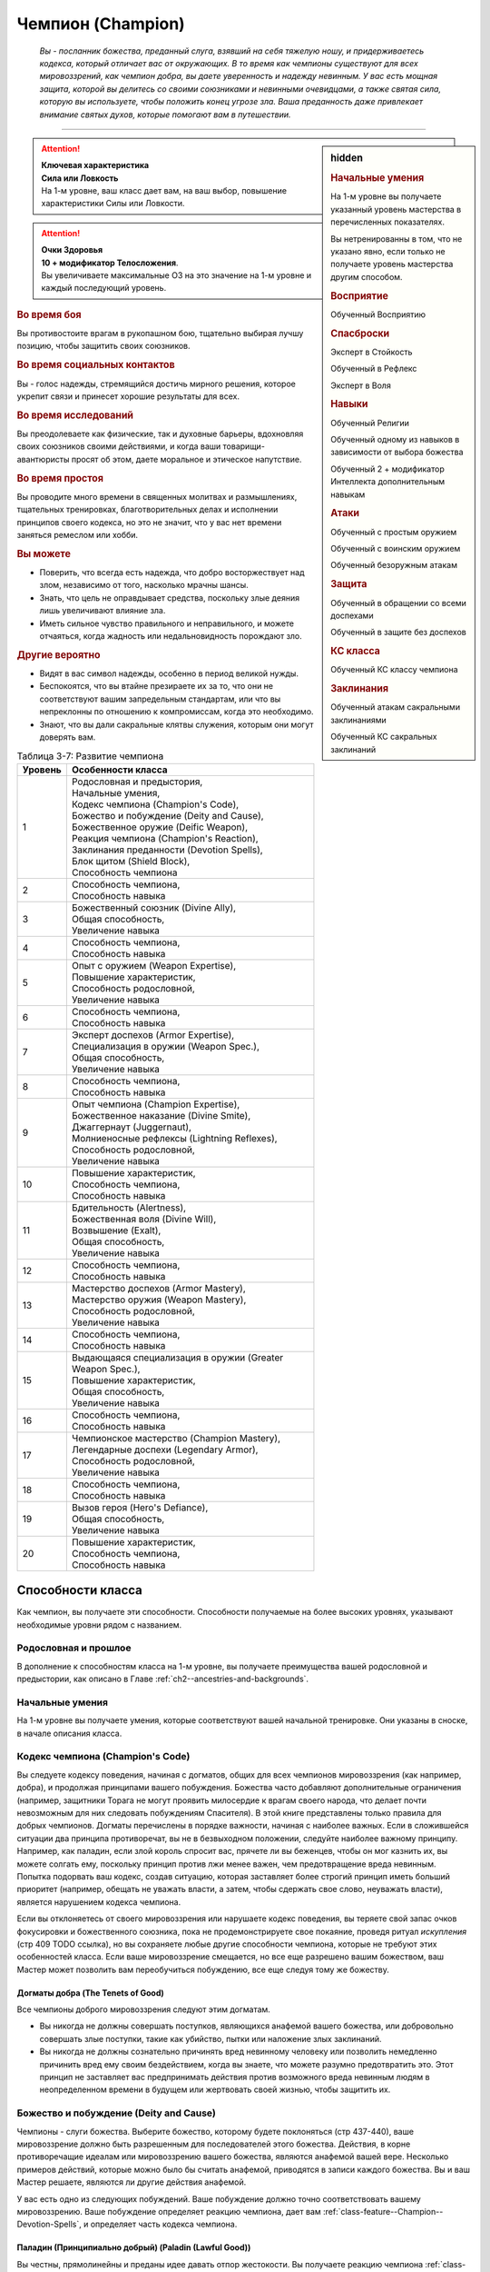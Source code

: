 .. rst-class:: char-class
.. _ch3--classes--champion:

Чемпион (Champion)
=========================================================================================

.. epigraph::

	*Вы - посланник божества, преданный слуга, взявший на себя тяжелую ношу, и придерживаетесь кодекса, который отличает вас от окружающих.
	В то время как чемпионы существуют для всех мировоззрений, как чемпион добра, вы даете уверенность и надежду невинным.
	У вас есть мощная защита, которой вы делитесь со своими союзниками и невинными очевидцами, а также святая сила, которую вы используете, чтобы положить конец угрозе зла.
	Ваша преданность даже привлекает внимание святых духов, которые помогают вам в путешествии.*

-----------------------------------------------------------------------------


.. rst-class:: sidebar-char-ancestry-class

.. sidebar:: hidden

	.. rubric:: Начальные умения

	На 1-м уровне вы получаете указанный уровень мастерства в перечисленных показателях.

	Вы нетренированны в том, что не указано явно, если только не получаете уровень мастерства другим способом.


	.. rubric:: Восприятие

	Обученный Восприятию


	.. rubric:: Спасброски

	Эксперт в Стойкость

	Обученный в Рефлекс

	Эксперт в Воля


	.. rubric:: Навыки

	Обученный Религии

	Обученный одному из навыков в зависимости от выбора божества

	Обученный 2 + модификатор Интеллекта дополнительным навыкам


	.. rubric:: Атаки

	Обученный с простым оружием

	Обученный с воинским оружием

	Обученный безоружным атакам


	.. rubric:: Защита

	Обученный в обращении со всеми доспехами

	Обученный в защите без доспехов


	.. rubric:: КС класса

	Обученный КС классу чемпиона


	.. rubric:: Заклинания

	Обученный атакам сакральными заклинаниями

	Обученный КС сакральных заклинаний


.. attention::

	| **Ключевая характеристика**
	| **Сила или Ловкость**
	| На 1-м уровне, ваш класс дает вам, на ваш выбор, повышение характеристики Силы или Ловкости.

.. attention::

	| **Очки Здоровья**
	| **10 + модификатор Телосложения**.
	| Вы увеличиваете максимальные ОЗ на это значение на 1-м уровне и каждый последующий уровень.


.. rst-class:: h3
.. rubric:: Во время боя

Вы противостоите врагам в рукопашном бою, тщательно выбирая лучшу позицию, чтобы защитить своих союзников.


.. rst-class:: h3
.. rubric:: Во время социальных контактов

Вы - голос надежды, стремящийся достичь мирного решения, которое укрепит связи и принесет хорошие результаты для всех.


.. rst-class:: h3
.. rubric:: Во время исследований

Вы преодолеваете как физические, так и духовные барьеры, вдохновляя своих союзников своими действиями, и когда ваши товарищи-авантюристы просят об этом, даете моральное и этическое напутствие.


.. rst-class:: h3
.. rubric:: Во время простоя

Вы проводите много времени в священных молитвах и размышлениях, тщательных тренировках, благотворительных делах и исполнении принципов своего кодекса, но это не значит, что у вас нет времени заняться ремеслом или хобби.


.. rst-class:: h3
.. rubric:: Вы можете

* Поверить, что всегда есть надежда, что добро восторжествует над злом, независимо от того, насколько мрачны шансы.
* Знать, что цель не оправдывает средства, поскольку злые деяния лишь увеличивают влияние зла.
* Иметь сильное чувство правильного и неправильного, и можете отчаяться, когда жадность или недальновидность порождают зло.


.. rst-class:: h3
.. rubric:: Другие вероятно

* Видят в вас символ надежды, особенно в период великой нужды.
* Беспокоятся, что вы втайне презираете их за то, что они не соответствуют вашим запредельным стандартам, или что вы непреклонны по отношению к компромиссам, когда это необходимо.
* Знают, что вы дали сакральные клятвы служения, которым они могут доверять вам.


.. _table--3-7:
.. table:: Таблица 3-7: Развитие чемпиона

	+---------+-------------------------------------------------------------+
	| Уровень |                      Особенности класса                     |
	+=========+=============================================================+
	|       1 | | Родословная и предыстория,                                |
	|         | | Начальные умения,                                         |
	|         | | Кодекс чемпиона (Champion's Code),                        |
	|         | | Божество и побуждение (Deity and Cause),                  |
	|         | | Божественное оружие (Deific Weapon),                      |
	|         | | Реакция чемпиона (Champion's Reaction),                   |
	|         | | Заклинания преданности (Devotion Spells),                 |
	|         | | Блок щитом (Shield Block),                                |
	|         | | Способность чемпиона                                      |
	+---------+-------------------------------------------------------------+
	|       2 | | Способность чемпиона,                                     |
	|         | | Способность навыка                                        |
	+---------+-------------------------------------------------------------+
	|       3 | | Божественный союзник (Divine Ally),                       |
	|         | | Общая способность,                                        |
	|         | | Увеличение навыка                                         |
	+---------+-------------------------------------------------------------+
	|       4 | | Способность чемпиона,                                     |
	|         | | Способность навыка                                        |
	+---------+-------------------------------------------------------------+
	|       5 | | Опыт с оружием (Weapon Expertise),                        |
	|         | | Повышение характеристик,                                  |
	|         | | Способность родословной,                                  |
	|         | | Увеличение навыка                                         |
	+---------+-------------------------------------------------------------+
	|       6 | | Способность чемпиона,                                     |
	|         | | Способность навыка                                        |
	+---------+-------------------------------------------------------------+
	|       7 | | Эксперт доспехов (Armor Expertise),                       |
	|         | | Специализация в оружии (Weapon Spec.),                    |
	|         | | Общая способность,                                        |
	|         | | Увеличение навыка                                         |
	+---------+-------------------------------------------------------------+
	|       8 | | Способность чемпиона,                                     |
	|         | | Способность навыка                                        |
	+---------+-------------------------------------------------------------+
	|       9 | | Опыт чемпиона (Champion Expertise),                       |
	|         | | Божественное наказание (Divine Smite),                    |
	|         | | Джаггернаут (Juggernaut),                                 |
	|         | | Молниеносные рефлексы (Lightning Reflexes),               |
	|         | | Способность родословной,                                  |
	|         | | Увеличение навыка                                         |
	+---------+-------------------------------------------------------------+
	|      10 | | Повышение характеристик,                                  |
	|         | | Способность чемпиона,                                     |
	|         | | Способность навыка                                        |
	+---------+-------------------------------------------------------------+
	|      11 | | Бдительность (Alertness),                                 |
	|         | | Божественная воля (Divine Will),                          |
	|         | | Возвышение (Exalt),                                       |
	|         | | Общая способность,                                        |
	|         | | Увеличение навыка                                         |
	+---------+-------------------------------------------------------------+
	|      12 | | Способность чемпиона,                                     |
	|         | | Способность навыка                                        |
	+---------+-------------------------------------------------------------+
	|      13 | | Мастерство доспехов (Armor Mastery),                      |
	|         | | Мастерство оружия (Weapon Mastery),                       |
	|         | | Способность родословной,                                  |
	|         | | Увеличение навыка                                         |
	+---------+-------------------------------------------------------------+
	|      14 | | Способность чемпиона,                                     |
	|         | | Способность навыка                                        |
	+---------+-------------------------------------------------------------+
	|      15 | | Выдающаяся специализация в оружии (Greater Weapon Spec.), |
	|         | | Повышение характеристик,                                  |
	|         | | Общая способность,                                        |
	|         | | Увеличение навыка                                         |
	+---------+-------------------------------------------------------------+
	|      16 | | Способность чемпиона,                                     |
	|         | | Способность навыка                                        |
	+---------+-------------------------------------------------------------+
	|      17 | | Чемпионское мастерство (Champion Mastery),                |
	|         | | Легендарные доспехи (Legendary Armor),                    |
	|         | | Способность родословной,                                  |
	|         | | Увеличение навыка                                         |
	+---------+-------------------------------------------------------------+
	|      18 | | Способность чемпиона,                                     |
	|         | | Способность навыка                                        |
	+---------+-------------------------------------------------------------+
	|      19 | | Вызов героя (Hero's Defiance),                            |
	|         | | Общая способность,                                        |
	|         | | Увеличение навыка                                         |
	+---------+-------------------------------------------------------------+
	|      20 | | Повышение характеристик,                                  |
	|         | | Способность чемпиона,                                     |
	|         | | Способность навыка                                        |
	+---------+-------------------------------------------------------------+



Способности класса
-----------------------------------------------------------------------------------------------------------

Как чемпион, вы получаете эти способности.
Способности получаемые на более высоких уровнях, указывают необходимые уровни рядом с названием.


Родословная и прошлое
~~~~~~~~~~~~~~~~~~~~~~~~~~~~~~~~~~~~~~~~~~~~~~~~~~~~~~~~~~~~~~~~~~~~~~~~~~~~~~~~

В дополнение к способностям класса на 1-м уровне, вы получаете преимущества вашей родословной и предыстории, как описано в Главе :ref:`ch2--ancestries-and-backgrounds`.


Начальные умения
~~~~~~~~~~~~~~~~~~~~~~~~~~~~~~~~~~~~~~~~~~~~~~~~~~~~~~~~~~~~~~~~~~~~~~~~~~~~~~~~

На 1-м уровне вы получаете умения, которые соответствуют вашей начальной тренировке.
Они указаны в сноске, в начале описания класса.


Кодекс чемпиона (Champion's Code)
~~~~~~~~~~~~~~~~~~~~~~~~~~~~~~~~~~~~~~~~~~~~~~~~~~~~~~~~~~~~~~~~~~~~~~~~~~~~~~~~

Вы следуете кодексу поведения, начиная с догматов, общих для всех чемпионов мировоззрения (как например, добра), и продолжая принципами вашего побуждения.
Божества часто добавляют дополнительные ограничения (например, защитники Торага не могут проявить милосердие к врагам своего народа, что делает почти невозможным для них следовать побуждениям Спасителя).
В этой книге представлены только правила для добрых чемпионов.
Догматы перечислены в порядке важности, начиная с наиболее важных.
Если в сложившейся ситуации два принципа противоречат, вы не в безвыходном положении, следуйте наиболее важному принципу.
Например, как паладин, если злой король спросит вас, прячете ли вы беженцев, чтобы он мог казнить их, вы можете солгать ему, поскольку принцип против лжи менее важен, чем предотвращение вреда невинным.
Попытка подорвать ваш кодекс, создав ситуацию, которая заставляет более строгий принцип иметь больший приоритет (например, обещать не уважать власти, а затем, чтобы сдержать свое слово, неуважать власти), является нарушением кодекса чемпиона.

Если вы отклоняетесь от своего мировоззрения или нарушаете кодекс поведения, вы теряете свой запас очков фокусировки и божественного союзника, пока не продемонстрируете свое покаяние, проведя ритуал *искупления* (стр 409 TODO ссылка), но вы сохраняете любые другие способности чемпиона, которые не требуют этих особенностей класса.
Если ваше мировоззрение смещается, но все еще разрешено вашим божеством, ваш Мастер может позволить вам переобучиться побуждению, все еще следуя тому же божеству.

Догматы добра (The Tenets of Good)
"""""""""""""""""""""""""""""""""""""""""""""""""""""""""""""""""""""""""""""

Все чемпионы доброго мировоззрения следуют этим догматам.

* Вы никогда не должны совершать поступков, являющихся анафемой вашего божества, или добровольно совершать злые поступки, такие как убийство, пытки или наложение злых заклинаний.
* Вы никогда не должны сознательно причинять вред невинному человеку или позволить немедленно причинить вред ему своим бездействием, когда вы знаете, что можете разумно предотвратить это. Этот принцип не заставляет вас предпринимать действия против возможного вреда невинным людям в неопределенном времени в будущем или жертвовать своей жизнью, чтобы защитить их.


Божество и побуждение (Deity and Cause)
~~~~~~~~~~~~~~~~~~~~~~~~~~~~~~~~~~~~~~~~~~~~~~~~~~~~~~~~~~~~~~~~~~~~~~~~~~~~~~~~

Чемпионы - слуги божества.
Выберите божество, которому будете поклоняться (стр 437-440), ваше мировоззрение должно быть разрешенным для последователей этого божества.
Действия, в корне противоречащие идеалам или мировоззрению вашего божества, являются анафемой вашей вере.
Несколько примеров действий, которые можно было бы считать анафемой, приводятся в записи каждого божества.
Вы и ваш Мастер решаете, являются ли другие действия анафемой.

У вас есть одно из следующих побуждений.
Ваше побуждение должно точно соответствовать вашему мировоззрению.
Ваше побуждение определяет реакцию чемпиона, дает вам :ref:`class-feature--Champion--Devotion-Spells`, и определяет часть кодекса чемпиона.

.. _class-feature--Champion--Cause--Paladin:

Паладин (Принципиально добрый) (Paladin (Lawful Good))
"""""""""""""""""""""""""""""""""""""""""""""""""""""""""""""""""""""""""""""

Вы честны, прямолинейны и преданы идее давать отпор жестокости.
Вы получаете реакцию чемпиона :ref:`class-feature--Champion--Reaction--Retributive-Strike` и заклинание преданности :ref:`spell--focus--Lay-On-Hands`.
После догмат добра, добавляются следующие:

* Вы должны действовать с честью, никогда не пользуясь преимуществом над другими, не лгать и не обманывать.
* Вы должны уважать легальную власть законного правителя, куда бы вы ни пошли, и следовать его законам.

.. _class-feature--Champion--Cause--Redeemer:

Искупитель (Нейтрально добрый) (Redeemer (Neutral Good))
"""""""""""""""""""""""""""""""""""""""""""""""""""""""""""""""""""""""""""""

Вы полны добра и прощения.
Вы получаете реакцию чемпиона :ref:`class-feature--Champion--Reaction--Glimpse-of-Redemption` и заклинание преданности :ref:`spell--focus--Lay-On-Hands`.
После догмат добра, добавляются следующие:

* Вы должны сначала попытаться искупить тех, кто совершает злые поступки, а не убивать их или назначать наказание. Если они затем продолжат идти по пути зла, возможно, вам придется принять более крайние меры.
* Вы должны проявлять сострадание к другим, независимо от их авторитета или положения.

.. _class-feature--Champion--Cause--Liberator:

Освободитель (Хаотично добрый) (Liberator (Chaotic Good))
"""""""""""""""""""""""""""""""""""""""""""""""""""""""""""""""""""""""""""""

Вы обязаны защищать свободу других.
Вы получаете реакцию чемпиона :ref:`class-feature--Champion--Reaction--Liberating-Step` и заклинание преданности :ref:`spell--focus--Lay-On-Hands`.
После догмат добра, добавляются следующие:

* Вы должны уважать выбор, который другие делают в своей собственной жизни, и вы не можете принуждать кого-то действовать определенным образом или угрожать им, если они этого не делают.
* Вы должны требовать свободы других и бороться за их возможность принимать свои собственные решения. Вы никогда не должны быть вовлечены в работорговлю или тиранию, или поддерживать их.



Божественное оружие (Deific Weapon)
~~~~~~~~~~~~~~~~~~~~~~~~~~~~~~~~~~~~~~~~~~~~~~~~~~~~~~~~~~~~~~~~~~~~~~~~~~~~~~~~

Вы фанатично носите любимое оружие вашего божества.
Если оно необычное, вы получаете к нему доступ.
Если это безоружная атака с костью урона d4 или простое оружие, увеличьте кость урона на одну ступень (d4 --> d6, d6 --> d8, d8 --> d10, d10 --> d12 смотрите сноску в разделе :ref:`ch6--Damage`).

.. versionadded:: /errata-r1
	Добавлено про кулаки.



Реакция чемпиона (Champion's Reaction)
~~~~~~~~~~~~~~~~~~~~~~~~~~~~~~~~~~~~~~~~~~~~~~~~~~~~~~~~~~~~~~~~~~~~~~~~~~~~~~~~

Ваше побуждение дает вам специальную реакцию: 
:ref:`class-feature--Champion--Reaction--Retributive-Strike` для Паладина, :ref:`class-feature--Champion--Reaction--Glimpse-of-Redemption` для Искупителя, и :ref:`class-feature--Champion--Reaction--Liberating-Step` для Освободителя.


.. rst-class:: description
.. _class-feature--Champion--Reaction--Retributive-Strike:

Карающий удар (Retributive Strike) |д-р|
"""""""""""""""""""""""""""""""""""""""""""""""""""""""""""""""""""""""""""""

- чемпион

**Триггер**: Враг наносит урон вашему союзнику, и они оба в пределах 15 футов от вас

----------

Вы защищаете вашего союзника и бьете врага.
Союзник получает сопротивление против всего спровоцировавшего урона, равное 2 + ваш уровень.
Если враг в пределах досягаемости, совершите по нему :ref:`action--Strike` в ближнем бою.


.. rst-class:: description
.. _class-feature--Champion--Reaction--Glimpse-of-Redemption:

Проблеск искупления (Glimpse of Redemption) |д-р|
"""""""""""""""""""""""""""""""""""""""""""""""""""""""""""""""""""""""""""""

- чемпион

**Триггер**: Враг наносит урон вашему союзнику, и они оба в пределах 15 футов от вас

Ваш враг колеблется под тяжестью греха, когда видения о искупления предстают перед его мысленном взором.
Враг должен выбрать одну из опций:

* Союзник не пострадал от спровоцировавшего урона.
* Союзник получает сопротивление против всего спровоцировавшего урона, равное 2 + ваш уровень. После применения эффекта наносящего урон, враг получает состояние "ослаблен 2" до конца его следующего хода.


.. rst-class:: description
.. _class-feature--Champion--Reaction--Liberating-Step:

Освобождающий шаг (Liberating Step) |д-р|
"""""""""""""""""""""""""""""""""""""""""""""""""""""""""""""""""""""""""""""

- чемпион

**Триггер**: Враг наносит урон вашему союзнику, использует на нем :ref:`skill--Athletics--Grapple` или Хватает его, и они оба в пределах 15 футов от вас

Вы освобождаете союзника от сдерживания.
Если триггером послужило нанесение союзнику урона, то он получает сопротивление против всего спровоцировавшего урона, равное 2 + ваш уровень.
Союзник может попытаться освободиться от эффектов захвата, сдерживания, обездвиживания или паралича, действующего на него.
Он либо пытается снова пройти спасбросок против эффекта, который это позволяет, или пытаются :ref:`action--Escape`, от одного из эффектов, в качестве свободного действия.
Если союзник может двигаться, то может сделать :ref:`action--Step` в качестве свободного действия, даже если ему не надо вырываться.



.. _class-feature--Champion--Devotion-Spells:

Заклинания преданности (Devotion Spells)
~~~~~~~~~~~~~~~~~~~~~~~~~~~~~~~~~~~~~~~~~~~~~~~~~~~~~~~~~~~~~~~~~~~~~~~~~~~~~~~~

Сила вашего божества дарует вам особые божественные заклинания, называемые заклинаниями преданности, которые являются разновидностью заклинаний фокусировки.
Чтобы использовать такое заклинание, необходимо потратить 1 Очко Фокусировки, и вы начинаете с 1 Очком Фокусировки в запасе.
Вы восполняете запас очков фокусировки во время дневных приготовлений, и восстанавливаете 1 Очко Фокусировки тратя 10 минут на активность :ref:`action--Refocus`, во время которой вы молитесь вашему божеству или служите его целям.

Заклинания фокусировки автоматически усиливаются до половины вашего уровня, округляясь до большего целого, как чары.
Определенные способности могут давать вам больше заклинаний фокусировки и увеличивать запас очков фокусировки, однако запас очков фокусировки не может быть более 3 очков.
Полные правила по заклинаниям фокусировки описаны в разделе :ref:`spells--info--Focus-Spells`.
Вы получаете заклинание преданности в зависимости от вашего побуждения и вы тренированы атакам сакральными заклинаниями и КС заклинаний.
Ваша характеристика колдовства - Харизма.


Способности чемпиона / 2-й ур.
~~~~~~~~~~~~~~~~~~~~~~~~~~~~~~~~~~~~~~~~~~~~~~~~~~~~~~~~~~~~~~~~~~~~~~~~~~~~~~~~

На 1-м уровне, и каждые четные уровни после него, вы получаете способность чемпиона.
Их описание начинается в :ref:`class-feats--Champion`.


Блок щитом (Shield Block)
~~~~~~~~~~~~~~~~~~~~~~~~~~~~~~~~~~~~~~~~~~~~~~~~~~~~~~~~~~~~~~~~~~~~~~~~~~~~~~~~

Вы получаете общую способность :ref:`feat--Shield-Block` - реакцию, которая позволяет снижать урон с помощью щита.


Способности навыков / 2-й ур.
~~~~~~~~~~~~~~~~~~~~~~~~~~~~~~~~~~~~~~~~~~~~~~~~~~~~~~~~~~~~~~~~~~~~~~~~~~~~~~~~

На 2-м уровне, и каждые 2 уровня после него, вы получаете способность навыка.
Они обладают признаком способности.
Вы можете найти способности навыков в Главе :ref:`ch5--feats`.
Вы должны быть как минимум обучены навыку, чтобы выбрать его способность.



.. _class-feature--Champion--Divine-Ally:

Божественный союзник (Divine Ally) / 3-й ур.
~~~~~~~~~~~~~~~~~~~~~~~~~~~~~~~~~~~~~~~~~~~~~~~~~~~~~~~~~~~~~~~~~~~~~~~~~~~~~~~~

Дух битвы живет в вашем оружии.
Выберите одно оружие или :ref:`item--Handwraps-of-Mighty-Blows`, когда вы совершаете ваши ежедневные приготовления.
В ваших руках предмет приобретает эффект руны свойства.


.. _class-feature--Champion--Ally--Blade:

Клинок (Blade Ally)
"""""""""""""""""""""""""""""""""""""""""""""""""""""""""""""

Дух битвы живет в вашем оружии.
Выберите одно оружие во время дневных приготовлений.
В ваших руках оружие получает эффект руны свойства.
Для чемпиона, следующего догматам добра, выберите :ref:`item--Disrupting`, :ref:`item--Ghost-Touch`, :ref:`item--Returning` или :ref:`item--Shifting`.
Вы так же получаете критический эффект специализации оружия.


.. _class-feature--Champion--Ally--Shield:

Щит (Shield Ally)
"""""""""""""""""""""""""""""""""""""""""""""""""""""""""""""

Дух защиты живет в вашем щите.
В ваших руках, Твердость щита увеличивается на 2 и его ОЗ и ПП увеличиваются на половину.


.. _class-feature--Champion--Ally--Steed:

Скакун (Steed Ally)
"""""""""""""""""""""""""""""""""""""""""""""""""""""""""""""

Вы получаете молодого зверя компаньона в виде скакуна (см. :ref:`ch3--classes--animal-companions-familiars`).
Обычно, ваш зверь компаньон это один из тех, кто может быть ездовым, например лошадь.
Вы можете выбрать другого зверя компаньона (на усмотрение Мастера), но эта способность не дает ему возможность быть скакуном.

.. versionchanged:: /errata-r1
	Ранее не было описано про повязки и выбор во время дневных приготовлений.




Общие способности / 3-й ур.
~~~~~~~~~~~~~~~~~~~~~~~~~~~~~~~~~~~~~~~~~~~~~~~~~~~~~~~~~~~~~~~~~~~~~~~~~~~~~~~~

На 3-м уровне и каждые 4 уровня после него, вы получаете общую способность.
Общие способности описываются в Главе :ref:`ch5--feats`.


Увеличение навыков / 3-й ур.
~~~~~~~~~~~~~~~~~~~~~~~~~~~~~~~~~~~~~~~~~~~~~~~~~~~~~~~~~~~~~~~~~~~~~~~~~~~~~~~~

На 3-м уровне и каждые 2 уровня после него, вы получаете увеличение навыка.
Вы можете использовать это увеличение, или чтобы стать обученным навыку в которому вы необучены, или стать экспертом навыка, которому вы уже обучены.

На 7-м уровне, вы можете использовать увеличение навыков, чтобы стать мастером навыка, в котором вы эксперт, а увеличение навыка на 15-м уровне, чтобы повысить мастерство до легендарного в навыках, в которых вы мастер.


Повышение характеристик / 5-й ур.
~~~~~~~~~~~~~~~~~~~~~~~~~~~~~~~~~~~~~~~~~~~~~~~~~~~~~~~~~~~~~~~~~~~~~~~~~~~~~~~~

На 5-м уровне и каждые 5 уровней после него, вы повышаете четыре разные характеристики.
Вы можете использовать эти повышения характеристик чтобы увеличить характеристики выше 18.
Повышение характеристики увеличивает ее на 1, если она уже 18 или больше, или на 2 если она меньше 18.


Способности родословной / 5-й ур.
~~~~~~~~~~~~~~~~~~~~~~~~~~~~~~~~~~~~~~~~~~~~~~~~~~~~~~~~~~~~~~~~~~~~~~~~~~~~~~~~

В дополнение к способности родословной с которой вы начинали, вы получаете новую способность на 5-м уровне и каждые 4 уровня после него.
Вы можете найти список доступных способностей родословных в описании вашей родословной в Главе :ref:`ch2--ancestries-and-backgrounds`.


Опыт с оружием (Weapon Expertise) / 5-й ур.
~~~~~~~~~~~~~~~~~~~~~~~~~~~~~~~~~~~~~~~~~~~~~~~~~~~~~~~~~~~~~~~~~~~~~~~~~~~~~~~~

Вы посвятили себя изучению тонкостей вашего оружия.
Ваш уровень мастерства с простым и воинским оружием, а так же безоружными атаками увеличивается до эксперта.

.. versionadded:: /errata-r1
	Мастерство безоружных атак.


Эксперт доспехов (Armor Expertise) / 7-й ур.
~~~~~~~~~~~~~~~~~~~~~~~~~~~~~~~~~~~~~~~~~~~~~~~~~~~~~~~~~~~~~~~~~~~~~~~~~~~~~~~~

Вы потратили так много времени на ношение доспехов, что знаете, как максимально использовать их защиту.
Ваш уровень мастерства легких, средних и тяжелых доспехов, а также защиты без доспехов, увеличивается до эксперта.
Вы получаете эффект специализации средних и тяжелых доспехов.


.. _class-feature--champion--Weapon-Specialization:

Специализация в оружии (Weapon Specialization) / 7-й ур.
~~~~~~~~~~~~~~~~~~~~~~~~~~~~~~~~~~~~~~~~~~~~~~~~~~~~~~~~~~~~~~~~~~~~~~~~~~~~~~~~

Вы научились наносить бóльшие ранения оружием, которое знаете лучше всего.
Вы наносите 2 дополнительного урона оружием и безоружной атакой в которых вы эксперт.
Этот урон увеличиваются до 3 если вы мастер, и до 4 если легенда.


Опыт чемпиона (Champion Expertise) / 9-й ур.
~~~~~~~~~~~~~~~~~~~~~~~~~~~~~~~~~~~~~~~~~~~~~~~~~~~~~~~~~~~~~~~~~~~~~~~~~~~~~~~~

Молитвы усилили вашу сакральную силу.
Ваш уровень мастерства КС класса чемпиона, атак сакральными заклинаниями и КС заклинаний увеличивается до эксперта.


Божественное наказание (Divine Smite) / 9-й ур.
~~~~~~~~~~~~~~~~~~~~~~~~~~~~~~~~~~~~~~~~~~~~~~~~~~~~~~~~~~~~~~~~~~~~~~~~~~~~~~~~

Ваши реакции чемпиона улучшаются.

**Паладин**: Вы окружаете злые цели карающим ореолом.
Если вы попадаете с помощью :ref:`class-feature--Champion--Reaction--Retributive-Strike`, цель получает продолжительный урон добром, равный вашему модификатору Харизмы.

**Искупитель**: Нечистая совесть поедает врагов, которые отвергают ваш :ref:`class-feature--Champion--Reaction--Glimpse-of-Redemption`.
Враг, который отвечает на "Проблеск искупления", нанеся урон, получает продолжительный урон добром, равный вашему модификатору Харизмы.

**Освободитель**: Вы наказываете тех, кто ловит ваших союзников в плен.
Если спровоцировавший враг использовал любой эффект чтобы захватить, сдержать, обездвижить или парализовать вашего союзника, когда вы использовали :ref:`class-feature--Champion--Reaction--Liberating-Step`, то этот противник получает продолжительный урон добром, равный вашему модификатору Харизмы.


Джаггернаут (Juggernaut) / 9-й ур.
~~~~~~~~~~~~~~~~~~~~~~~~~~~~~~~~~~~~~~~~~~~~~~~~~~~~~~~~~~~~~~~~~~~~~~~~~~~~~~~~

Ваше тело привыкло к физическим нагрузкам и устойчиво к болезням.
Ваш уровень мастерства спасбросков Стойкости повышается до мастера.
Когда при броске спасброска Стойкости вы получаете успех, он считается критическим успехом.


Молниеносные рефлексы (Lightning Reflexes) / 9-й ур.
~~~~~~~~~~~~~~~~~~~~~~~~~~~~~~~~~~~~~~~~~~~~~~~~~~~~~~~~~~~~~~~~~~~~~~~~~~~~~~~~

Ваши рефлексы молниеносны.
Ваш уровень мастерства спасбросков Рефлекса увеличивается до эксперта.


Бдительность (Alertness) / 11-й ур.
~~~~~~~~~~~~~~~~~~~~~~~~~~~~~~~~~~~~~~~~~~~~~~~~~~~~~~~~~~~~~~~~~~~~~~~~~~~~~~~~

Вы остаетесь бдительными к угрозам вокруг вас.
Ваш уровень мастерства для Восприятия увеличивается до эксперта.


Божественная воля (Divine Will) / 11-й ур.
~~~~~~~~~~~~~~~~~~~~~~~~~~~~~~~~~~~~~~~~~~~~~~~~~~~~~~~~~~~~~~~~~~~~~~~~~~~~~~~~

Ваша вера дарует вам власть над своей волей.
Ваш уровень мастерства спасброска Воли увеличивается до мастера.
Когда при броске спасброска Воли вы получаете успех, он считается критическим успехом.



Возвышение (Exalt) / 11-й ур.
~~~~~~~~~~~~~~~~~~~~~~~~~~~~~~~~~~~~~~~~~~~~~~~~~~~~~~~~~~~~~~~~~~~~~~~~~~~~~~~~

Ваша чемпионская реакция возвышает ближайших союзников, позволяя им тоже получить выгоду.


Паладин (Paladin)
"""""""""""""""""""""""""""""""""""""""""""""""""""""""""""""""""

Когда вы используете :ref:`class-feature--Champion--Reaction--Retributive-Strike`, каждый союзник в пределах 15 футов от вас, который имеет цель в досягаемости атаки ближнего боя, может потратить реакцию чтобы сделать :ref:`action--Strike` по цели со штрафом -5.


Искупитесь (Redeemer)
"""""""""""""""""""""""""""""""""""""""""""""""""""""""""""""""""

Вы защищаете несколько союзников.
Вы можете применить сопротивление дающееся от :ref:`class-feature--Champion--Reaction--Glimpse-of-Redemption` к себе и всем союзникам в пределах 15 футов от вас, включая спровоцировавшего союзника, однако сопротивление снижается для всех на 2.


Освободитель (Liberator)
"""""""""""""""""""""""""""""""""""""""""""""""""""""""""""""""""

Вы можете помочь всей вашей группе занять позицию.
Когда вы используете :ref:`class-feature--Champion--Reaction--Liberating-Step`, если вас союзник не пытается освободиться от эффекта, вы и все союзники в пределах 15 футов могут сделать :ref:`action--Step` вместе с спровоцировавшим союзником.



Мастерство доспехов (Armor Mastery) / 13-й ур.
~~~~~~~~~~~~~~~~~~~~~~~~~~~~~~~~~~~~~~~~~~~~~~~~~~~~~~~~~~~~~~~~~~~~~~~~~~~~~~~~

Ваше мастерство с доспехами улучшается, увеличивая вашу способность предотвращать удары.
Ваше мастерство с легкими, средними и тяжелыми доспехами, как и для защиты без доспехов, увеличивается до мастера.


Мастерство оружия (Weapon Mastery) / 13-й ур.
~~~~~~~~~~~~~~~~~~~~~~~~~~~~~~~~~~~~~~~~~~~~~~~~~~~~~~~~~~~~~~~~~~~~~~~~~~~~~~~~

Вы полностью понимаете ваше оружие.
Ваш уровень мастерства в простом и воинском оружии увеличивается до мастера.


Выдающаяся специализация в оружии (Greater Weapon Specialization) / 15-й ур.
~~~~~~~~~~~~~~~~~~~~~~~~~~~~~~~~~~~~~~~~~~~~~~~~~~~~~~~~~~~~~~~~~~~~~~~~~~~~~~~~

Ваш урон от :ref:`class-feature--champion--Weapon-Specialization` увеличивается до 4 для оружия и безоружных атак, в которых вы эксперт, до 6 для мастера, и до 8 для легенды.


Чемпионское мастерство (Champion Mastery) / 17-й ур.
~~~~~~~~~~~~~~~~~~~~~~~~~~~~~~~~~~~~~~~~~~~~~~~~~~~~~~~~~~~~~~~~~~~~~~~~~~~~~~~~

Вы отточили ваш арсенал приемов чемпиона и сакральных заклинаний.
Ваш уровень мастерства КС класса чемпиона и атак сакральными заклинаниями и КС заклинаний увеличивается до мастера.


Легендарные доспехи (Legendary Armor) / 17-й ур.
~~~~~~~~~~~~~~~~~~~~~~~~~~~~~~~~~~~~~~~~~~~~~~~~~~~~~~~~~~~~~~~~~~~~~~~~~~~~~~~~

Вы защищаете себя сталью так же легко как и верой.
Ваш уровень мастерства с легкими, средними и тяжелыми доспехами а так же защиты без доспехов увеличивается до легендарного.


Вызов героя (Hero's Defiance) / 19-й ур.
~~~~~~~~~~~~~~~~~~~~~~~~~~~~~~~~~~~~~~~~~~~~~~~~~~~~~~~~~~~~~~~~~~~~~~~~~~~~~~~~

Вы можете бросить вызов судьбе и продолжать сражаться до тех пор, пока у вас есть божественная энергия.
Вы получаете заклинание преданности :ref:`spell--focus--Heros-Defiance`










.. rst-class:: ancestry-class-feats
.. _class-feats--Champion:

Способности чемпиона
-----------------------------------------------------------------------------------------------------------

На каждом уровне, на котором вы получаете способность чемпиона, вы можете выбрать одну из следующих.
Вы должны соответствовать всем предварительным условиям, прежде чем выбрать способность.


1-й уровень
~~~~~~~~~~~~~~~~~~~~~~~~~~~~~~~~~~~~~~~~~~~~~~~~~~~~~~~~~~~~~~~~~~~~~~~~~~~~~~~~~~~~~~~~~~~~~~~~~~~~~~~~~~


.. sidebar:: Ключевые термины
	
	Вы увидите следующие ключевые термины во многих особенностях класса плута.

	**Размах (Flourish)**: Действия с этим признаком являются специальными приемами, которые требуют слишком много усилий, чтобы выполнять их часто.
	Вы можете использовать только 1 такое действие за ход.

	**Метамагия**: Действия с признаком метамагии изменяют свойства вашего заклинания.
	Обычно эти действия идут от метамагических способностей.
	Вы обязаны использовать метамагическое действие сразу перед Использованием Заклинания, которое вы хотите изменить.
	Если вы сразу после этого используете любое действие (включая свободное действие и реакцию) отличное от Использовать Заклинание, вы лишаетесь преимущества метамагического действия.
	Любые дополнительные эффекты от метамагического действия являются частью эффекта заклинания, а не самого метамагического действия.

	**Клятва (Oath)**: Клятвы добавляют дополнительные принципы к вашему кодексу.
	Обычно, вы можете иметь только одну способность с этим признаком.


.. _class-feat--Champion--Deitys-Domain:

Домен божества (`Deity's Domain <https://2e.aonprd.com/Feats.aspx?ID=214>`_) / 1 ур.
""""""""""""""""""""""""""""""""""""""""""""""""""""""""""""""""""""""""""""""""""""""

- чемпион

Вы олицетворяете аспект своего божества.
Выберите один из доменов вашего божества, перечисленных на странице 441 (TODO ссылка).
Вы получаете начальное заклинание домена, как заклинание преданности.


.. _class-feat--Champion--Ranged-Reprisal:

Расправа на расстоянии (`Ranged Reprisal <https://2e.aonprd.com/Feats.aspx?ID=215>`_) / 1 ур.
"""""""""""""""""""""""""""""""""""""""""""""""""""""""""""""""""""""""""""""""""""""""""""""""

- чемпион

**Предварительные условия**: побуждение :ref:`class-feature--Champion--Cause--Paladin`

----------

Вы можете использовать :ref:`class-feature--Champion--Reaction--Retributive-Strike` с дистанционным оружием.
В дополнение, если враг, спровоцировавший вашу реакцию, находится в 5 футах от вашей досягаемости, но еще не в ее пределах, то вы можете использовать :ref:`action--Step`, как часть реакции, чтобы враг оказался в досягаемости, до атаки "Карающим ударом".


.. _class-feat--Champion--Unimpeded-Step:

Беспрепятственный шаг (`Unimpeded Step <https://2e.aonprd.com/Feats.aspx?ID=216>`_) / 1 ур.
""""""""""""""""""""""""""""""""""""""""""""""""""""""""""""""""""""""""""""""""""""""""""""

- чемпион

**Предварительные условия**: побуждение :ref:`class-feature--Champion--Cause--Liberator`

----------

Благодаря порыву божественного освобождения от :ref:`class-feature--Champion--Reaction--Liberating-Step`, передвижение вашего союзника не подвергается воздействию сложной местности, особо сложной местности, узкой поверхности и неровной поверхности.


.. _class-feat--Champion--Weight-of-Guilt:

Тяжесть вины (`Weight of Guilt <https://2e.aonprd.com/Feats.aspx?ID=217>`_) / 1 ур.
"""""""""""""""""""""""""""""""""""""""""""""""""""""""""""""""""""""""""""""""""""""

- чемпион

**Предварительные условия**: побуждение :ref:`class-feature--Champion--Cause--Redeemer`

----------

Вина затмевает разумы тех, кто игнорирует :ref:`class-feature--Champion--Reaction--Glimpse-of-Redemption`.

Вместо того, чтобы дать спровоцировавшему существу состояние "ослаблен 2", вы можете дать ему состояние "одурманен 2" с той же продолжительностью.


.. _class-feat--Champion--Splinter-Faith:

Расщепленная вера (`Splinter Faith (Champion) <https://2e.aonprd.com/Feats.aspx?ID=1173>`_) / 1 ур.
"""""""""""""""""""""""""""""""""""""""""""""""""""""""""""""""""""""""""""""""""""""""""""""""""""""""""""

- чемпион

**Источник**: Lost Omens: Gods & Magic pg. 8

----------

Ваша вера в божество представлена крайне необычным образом, который некоторые могут назвать еретическим.
Когда вы выбираете эту способность, вы должны детально описать основные принципы вашей измененной веры, хотя это не должно влиять на указы или анафему божества.
Выберите 4 домена.
Эти домены должны быть выбраны из числа доменов божества, его альтернативных доменов, и вплоть до 1 домена, который не относится к божеству но и не является его анафемой.
Любое произносимое доменное заклинание, которое не относится к доменам вашего божества, всегда усиленно на 1 уровень ниже, чем обычные заклинания фокусировки.
Для способностей, которые зависят от доменов вашего божества, эти выбранные 4 домена считаются доменами вашего божества, а любые невыбранные вами домены божества числятся альтернативными.

**Особенность**: Если только вы не брали эту способность на 1-м уровне, изменение вашего отношения к божеству требует переобучения, как описано в разделе "Изменение веры (Changing Faith)" (TODO ссылка на Lost Omens: Gods & Magic pg. 8).
Если вы взяли эту способность и получали преимущества от любого эффекта, который требует домена, не включенного в вашу расщепленную веру, как например доменное заклинание от :ref:`class-feat--Cleric--Domain-Initiate`, то вы теряете этот эффект.




2-й уровень
~~~~~~~~~~~~~~~~~~~~~~~~~~~~~~~~~~~~~~~~~~~~~~~~~~~~~~~~~~~~~~~~~~~~~~~~~~~~~~~~~~~~~~~~~~~~~~~~~~~~~~~~~~

.. _class-feat--Champion--Divine-Grace:

Божественная милость (`Divine Grace <https://2e.aonprd.com/Feats.aspx?ID=218>`_) |д-р| / 2 ур.
"""""""""""""""""""""""""""""""""""""""""""""""""""""""""""""""""""""""""""""""""""""""""""""""""

- чемпион

**Триггер**: Вы делаете спасбросок против заклинания, до броска

----------

Вы взываете к милости вашего божества, получая бонус обстоятельства +2 к этому спасброску.


.. _class-feat--Champion--Dragonslayer-Oath:

Клятва убийцы драконов (`Dragonslayer Oath <https://2e.aonprd.com/Feats.aspx?ID=219>`_) / 2 ур.
"""""""""""""""""""""""""""""""""""""""""""""""""""""""""""""""""""""""""""""""""""""""""""""""""

- клятва
- чемпион

**Предварительные условия**: догматы добра

----------

Вы поклялись убивать злых драконов.
Добавьте следующие принципы в ваш кодекс, после всех остальных:
"Вы должны убивать встреченных злых драконов, пока у вас есть приемлемые шансы на успех."

Ваш :ref:`class-feature--Champion--Reaction--Retributive-Strike` получает бонус обстоятельства +4 к урону против злых драконов, или +6 если вы мастер с используемым оружием.
Ваше сопротивление :ref:`class-feature--Champion--Reaction--Glimpse-of-Redemption` против урона от злых драконов становится 7 + ваш уровень.
Если вы используете :ref:`class-feature--Champion--Reaction--Liberating-Step`, спровоцированный злым драконом, ваш союзник получает бонус обстоятельства +4 на полученные проверки, и после этого, он может дважды использовать :ref:`action--Step`.

Вы не считаете злых драконов законными правителями, даже у народов, где они правят.


.. _class-feat--Champion--Fiendsbane-Oath:

Клятва убийцы бесов (`Fiendsbane Oath <https://2e.aonprd.com/Feats.aspx?ID=220>`_) / 2 ур.
"""""""""""""""""""""""""""""""""""""""""""""""""""""""""""""""""""""""""""""""""""""""""""""

- клятва
- чемпион

**Предварительные условия**: догматы добра

----------

Вы поклялись изгонять порочных бесов обратно, на планы тьмы, которые они считают своим домом.
Добавьте следующие принципы в ваш кодекс, после всех остальных:
"Вы должны изгонять или убивать встреченных бесов, пока у вас есть приемлемые шансы на успех; при маловероятном случае, если вы найдете хорошего беса, вы не должны убивать или изгонять его.".

Ваш :ref:`class-feature--Champion--Reaction--Retributive-Strike` получает бонус обстоятельства +4 к урону против бесов, или +6 если вы мастер с используемым оружием.
Ваше сопротивление :ref:`class-feature--Champion--Reaction--Glimpse-of-Redemption` против урона от бесов становится 7 + ваш уровень.
Если вы используете :ref:`class-feature--Champion--Reaction--Liberating-Step`, спровоцированный бесом, ваш союзник получает бонус обстоятельства +4 на полученные проверки, и после этого, он может дважды использовать :ref:`action--Step`.

Вы не считаете бесов законными правителями, даже у народов, где они правят.


.. _class-feat--Champion--Shining-Oath:

Клятва сияния (`Shining Oath <https://2e.aonprd.com/Feats.aspx?ID=221>`_) / 2 ур.
"""""""""""""""""""""""""""""""""""""""""""""""""""""""""""""""""""""""""""""""""""""

- клятва
- чемпион

**Предварительные условия**: догматы добра

----------

Вы поклялись истребить нежить.
Добавьте следующие принципы в ваш кодекс, после всех остальных:
"Вы должны избавиться от встреченной нежити, пока у вас есть приемлемые шансы на успех; при маловероятном случае, если вы найдете хорошую нежить, вы можете попытаться найти более мирное решение, помочь ей избавиться от состояния нежити, нежели просто уничтожать в бою, например помочь завершить незаконченные дела и найти покой.".

Ваш :ref:`class-feature--Champion--Reaction--Retributive-Strike` получает бонус обстоятельства +4 к урону против нежити, или +6 если вы мастер с используемым оружием.
Ваше сопротивление :ref:`class-feature--Champion--Reaction--Glimpse-of-Redemption` против урона от нежити становится 7 + ваш уровень.
Если вы используете :ref:`class-feature--Champion--Reaction--Liberating-Step`, спровоцированный нежитью, ваш союзник получает бонус обстоятельства +4 на полученные проверки, и после этого, союзник может дважды использовать :ref:`action--Step`.

Вы не считаете нежить законными правителями, даже у народов, где они правят.


.. _class-feat--Champion--Vengeful-Oath:

Клятва мести (`Vengeful Oath <https://2e.aonprd.com/Feats.aspx?ID=222>`_) / 2 ур.
"""""""""""""""""""""""""""""""""""""""""""""""""""""""""""""""""""""""""""""""""""""""

- клятва
- чемпион

**Предварительные условия**: побуждение :ref:`class-feature--Champion--Cause--Paladin`

----------

Вы поклялись поймать злодеев и предать их суду.
Добавьте следующие принципы в ваш кодекс, после всех остальных:
"Вы должны выслеживать и искоренять злых существ, которые совершили чудовищные поступки, пока у вас есть приемлемые шансы на успех, и вы не участвуете в миссии, которая помешала бы вам сделать это."

Вы можете использовать :ref:`spell--focus--Lay-On-Hands` чтобы нанести урон существу, как если бы он был нежитью, которое при вас совершало вред невинным или доброму союзнику; в этом случае, *наложение рук* причиняет урон добром, а не позитивной энергией и получает признак "добро".
Этот урон добром может действовать на незлых существ.
Это не мешает вам лечить этих существ с помощью *наложения рук*, вы сами выбираете эффект исцеления или нанесения ран.





4-й уровень
~~~~~~~~~~~~~~~~~~~~~~~~~~~~~~~~~~~~~~~~~~~~~~~~~~~~~~~~~~~~~~~~~~~~~~~~~~~~~~~~~~~~~~~~~~~~~~~~~~~~~~~~~~

.. _class-feat--Champion--Aura-Of-Courage:

Аура смелости (`Aura Of Courage <https://2e.aonprd.com/Feats.aspx?ID=223>`_) / 4 ур.
""""""""""""""""""""""""""""""""""""""""""""""""""""""""""""""""""""""""""""""""""""""

- чемпион

**Предварительные условия**: догматы добра

----------

Вы твердо стоите перед лицом опасности и вдохновляете своих союзников делать так же.
Когда вы получаете состояние "напуган", уменьшите значение состояния на 1 (до минимум 0).
В конце вашего хода, когда вы уменьшаете ваше состояние "напуган" на 1, вы так же снижаете его на 1 для всех союзников в пределах 15 футов от вас.


.. _class-feat--Champion--Divine-Health:

Божественное здоровье (`Divine Health <https://2e.aonprd.com/Feats.aspx?ID=224>`_) / 4 ур.
""""""""""""""""""""""""""""""""""""""""""""""""""""""""""""""""""""""""""""""""""""""""""""

- чемпион

**Предварительные условия**: догматы добра

----------

Ваша вера делает вас устойчивыми к болезням, защищая вас, когда вы предлагаете помощь больным.
Вы получаете бонус состояния +1 к спасброскам против болезней.
Дополнительно, если при броске спасброска против болезни вы получаете успех, он становится критическим успехом.


.. _class-feat--Champion--Mercy:

Милосердие (`Mercy <https://2e.aonprd.com/Feats.aspx?ID=225>`_) |д-1| / 4 ур.
""""""""""""""""""""""""""""""""""""""""""""""""""""""""""""""""""""""""""""""""""

- метамагия
- концентрация
- чемпион

**Предварительные условия**: заклинание преданности (*наложение рук*)

----------

Ваше прикосновение снимает страх и восстанавливает движение.
Если ваше следующее действие - использование :ref:`spell--focus--Lay-On-Hands`, помимо обычного эффекта, вы можете попытаться противодействовать эффекту страха или эффекту наложившему паралич на цель.





6-й уровень
~~~~~~~~~~~~~~~~~~~~~~~~~~~~~~~~~~~~~~~~~~~~~~~~~~~~~~~~~~~~~~~~~~~~~~~~~~~~~~~~~~~~~~~~~~~~~~~~~~~~~~~~~~

.. _class-feat--Champion--Attack-of-Opportunity:

Возможность для атаки (`Attack of Opportunity (Champion) <https://2e.aonprd.com/Feats.aspx?ID=145>`_) |д-р| / 6 ур.
"""""""""""""""""""""""""""""""""""""""""""""""""""""""""""""""""""""""""""""""""""""""""""""""""""""""""""""""""""""

- чемпион

**Триггер**: Существо в пределах вашей досягаемости использует действие с признаком "движение" или "воздействие", делает дистанционную атаку, или покидает квадрат во время используемого действия перемещения.

----------

Вы набрасываетесь на врага, который открылся для удара.
Совершите :ref:`action--Strike` в ближнем бою по спровоцировавшему существу.
Если ваша атака является крит.попаданием, и спровоцировавшее действие было с признаком "воздействие", вы прерываете это действие.
Штраф множественных атак не применим к этому Удару, и он не считается атакой увеличивающей ваш штраф множественных атак.


.. _class-feat--Champion--Litany-Against-Wrath:

Литания против гнева (`Litany Against Wrath <https://2e.aonprd.com/Feats.aspx?ID=227>`_) / 6 ур.
""""""""""""""""""""""""""""""""""""""""""""""""""""""""""""""""""""""""""""""""""""""""""""""""""""""

- чемпион

**Предварительные условия**: заклинания преданности, догматы добра

----------

Ты изгоняешь врага за его гнев против добрых существ.
Вы можете колдовать заклинание преданности :ref:`spell--focus--Litany-against-Wrath`.
Увеличьте количество Очков Фокусировки в запасе на 1.


.. _class-feat--Champion--Loyal-Warhorse:

Верный боевой конь (`Loyal Warhorse <https://2e.aonprd.com/Feats.aspx?ID=228>`_) / 6 ур.
""""""""""""""""""""""""""""""""""""""""""""""""""""""""""""""""""""""""""""""""""""""""""""""""""""""

- чемпион

**Предварительные условия**: божественный союзник :ref:`class-feature--Champion--Ally--Steed`

----------

Вы и ваше ездовое животное сблизились, и ваша преданность друг другу нерушима.
Ездовое животное, которое вы получили от особенности класса :ref:`class-feature--Champion--Divine-Ally` становится взрослым (см. :ref:`ch3--classes--animal-companions--mature`).
Дополнительно, ваш зверь никогда не атакует вас, даже если он вынужден делать это из-за магии.


.. _class-feat--Champion--Shield-Warden:

Щит стража (`Shield Warden (Champion) <https://2e.aonprd.com/Feats.aspx?ID=229>`_) / 6 ур.
""""""""""""""""""""""""""""""""""""""""""""""""""""""""""""""""""""""""""""""""""""""""""""""""""""""

- чемпион

**Предварительные условия**: божественный союзник :ref:`class-feature--Champion--Ally--Shield`, догматы добра

----------

Вы используете ваш щит, чтобы защитить своих союзников как себя самого.
Когда у вас поднят щит, вы можете использовать вашу реакцию :ref:`feat--Shield-Block` когда атаковали вашего союзника, находящегося рядом.
Если вы так делаете, щит защищает от урона союзника, а не вас, далее следуя обычным правилам блока щитом.


.. _class-feat--Champion--Smite-Evil:

Сокрушение зла (`Smite Evil <https://2e.aonprd.com/Feats.aspx?ID=230>`_) |д-1| / 6 ур.
""""""""""""""""""""""""""""""""""""""""""""""""""""""""""""""""""""""""""""""""""""""""""""""""""""""

- чемпион

**Предварительные условия**: божественный союзник :ref:`class-feature--Champion--Ally--Blade`

----------

Ваш клинок-союзник становится еще более мощным инструментом против злодеев.
Выберите одного врага, которого вы можете видеть.
До начала вашего следующего хода, :ref:`Удары (Strikes) <action--Strike>` по этому противнику, оружием в котором обитает ваш божественный союзник, наносят дополнительные 4 урона добром; увеличьте до 6 если вы мастер в обращении с этим оружием.

Если враг атакует одного из ваших союзников, продолжительность продлевается до конца хода этого врага.
Если враг продолжает атаковать вашего союзника каждый ход, то продолжительность продолжает продлеваться.





8-й уровень
~~~~~~~~~~~~~~~~~~~~~~~~~~~~~~~~~~~~~~~~~~~~~~~~~~~~~~~~~~~~~~~~~~~~~~~~~~~~~~~~~~~~~~~~~~~~~~~~~~~~~~~~~~

.. _class-feat--Champion--Advanced Deitys-Domain:

Совершенствование в домене божества (`Advanced Deity's Domain <https://2e.aonprd.com/Feats.aspx?ID=231>`_) / 8 ур.
"""""""""""""""""""""""""""""""""""""""""""""""""""""""""""""""""""""""""""""""""""""""""""""""""""""""""""""""""""""

- чемпион

**Предварительные условия**: :ref:`class-feat--Champion--Deitys-Domain`

----------

Благодаря своей убежденности вы узнали о более глубоких тайнах домена вашего божества.
Вы получаете улучшенное заклинание из домена, который вы выбрали для :ref:`class-feat--Champion--Deitys-Domain`.
Вы можете сотворять его как заклинание преданности.
Увеличьте количество Очков Фокусировки в запасе на 1.


.. _class-feat--Champion--Greater-Mercy:

Великое милосердие (`Greater Mercy <https://2e.aonprd.com/Feats.aspx?ID=232>`_) / 8 ур.
""""""""""""""""""""""""""""""""""""""""""""""""""""""""""""""""""""""""""""""""""""""""""""""""""""""

- чемпион

**Предварительные условия**: :ref:`class-feat--Champion--Mercy`

----------

Ваша вера усиливает вашу способность избавляться от состояний.
Когда вы используете :ref:`class-feat--Champion--Mercy`, то можете вместо этого попытаться противодействовать состояниям "слепота", "глухота", "тошнота" или "замедлен".


.. _class-feat--Champion--Heal-Mount:

Исцеление скакуна (`Heal Mount <https://2e.aonprd.com/Feats.aspx?ID=233>`_) / 8 ур.
""""""""""""""""""""""""""""""""""""""""""""""""""""""""""""""""""""""""""""""""""""""""""""""""""""""

- чемпион

**Предварительные условия**: божественный союзник :ref:`class-feature--Champion--Ally--Steed`

----------

Ваша преданность своему коню проявляется как прилив позитивной энергии.
Когда вы используете :ref:`spell--focus--Lay-On-Hands` на вашего скакуна, то можете восстановить 10 ОЗ + 10 за каждый уровень усиления заклинания.


.. _class-feat--Champion--Quick-Block:

Быстрый блок (`Quick Block <https://2e.aonprd.com/Feats.aspx?ID=234>`_) / 8 ур.
""""""""""""""""""""""""""""""""""""""""""""""""""""""""""""""""""""""""""""""""""""""""""""""""""""""

- чемпион

Вы можете инстинктивно блокировать его своим щитом.
В начале каждого вашего хода, вы получаете дополнительную реакцию, которую можете использовать только на :ref:`feat--Shield-Block`.


.. _class-feat--Champion--Second-Ally:

Второй союзник (`Second Ally <https://2e.aonprd.com/Feats.aspx?ID=235>`_) / 8 ур.
""""""""""""""""""""""""""""""""""""""""""""""""""""""""""""""""""""""""""""""""""""""""""""""""""""""

- чемпион

**Предварительные условия**: :ref:`class-feature--Champion--Divine-Ally`

----------

Ваша внутренняя благодать привлекает внимание второго защитного духа.
Выберите второй вид союзника и получите его преимущества.


.. _class-feat--Champion--Sense-Evil:

Ощущение зла (`Sense Evil <https://2e.aonprd.com/Feats.aspx?ID=236>`_) / 8 ур.
""""""""""""""""""""""""""""""""""""""""""""""""""""""""""""""""""""""""""""""""""""""""""""""""""""""

- чемпион

**Предварительные условия**: догматы добра

----------

Вы ощущаете зло как тошнотворное чувство или дурное предчувствие.
Когда вы находитесь в присутствии ауры зла, которая является сильной или огромной (см. :ref:`spell--d--Detect-Alignment`), то хотя и не сразу, но вы все таки обнаруживаете ауру, но не можете определить ее местоположение.
Это работает как неточное чувство, подобно человеческому обонянию.
Злое существо, использующее маскировку или другим образом пытающееся спрятать свое присутствие, пытается сделать проверку Обмана против вашего КС Восприятия, чтобы спрятаться свою ауру от вас.
Если существо успешно делает свою проверку Обмана, то оно потом временно иммунно к вашему "Ощущению зла" на 1 день.